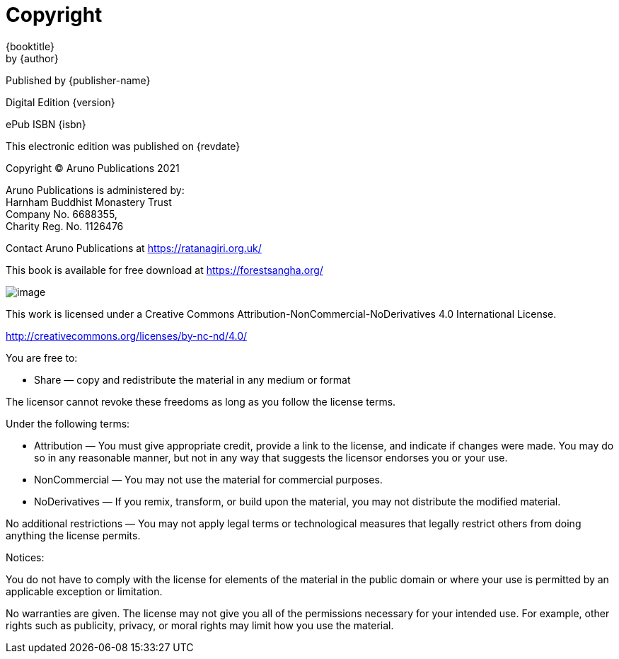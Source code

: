 [#copyright, colophon]
= Copyright

{booktitle} +
by {author}

Published by {publisher-name}

Digital Edition {version}

ePub ISBN {isbn}

This electronic edition was published on {revdate}

Copyright © Aruno Publications 2021

Aruno Publications is administered by: +
Harnham Buddhist Monastery Trust +
Company No. 6688355, +
Charity Reg. No. 1126476

Contact Aruno Publications at https://ratanagiri.org.uk/

This book is available for free download at https://forestsangha.org/

image::cc-by-nc-nd.png[image]

This work is licensed under a Creative Commons
Attribution-NonCommercial-NoDerivatives 4.0 International License.

http://creativecommons.org/licenses/by-nc-nd/4.0/

You are free to:

* Share — copy and redistribute the material in any medium or format

The licensor cannot revoke these freedoms as long as you follow the license terms.

Under the following terms:

* Attribution — You must give appropriate credit, provide a link to the license, and indicate if changes were made. You may do so in any reasonable manner, but not in any way that suggests the licensor endorses you or your use.
* NonCommercial — You may not use the material for commercial purposes.
* NoDerivatives — If you remix, transform, or build upon the material, you may not distribute the modified material.

No additional restrictions — You may not apply legal terms or technological measures that legally restrict others from doing anything the license permits.

Notices:

You do not have to comply with the license for elements of the material in the public domain or where your use is permitted by an applicable exception or limitation.

No warranties are given. The license may not give you all of the permissions necessary for your intended use. For example, other rights such as publicity, privacy, or moral rights may limit how you use the material.

